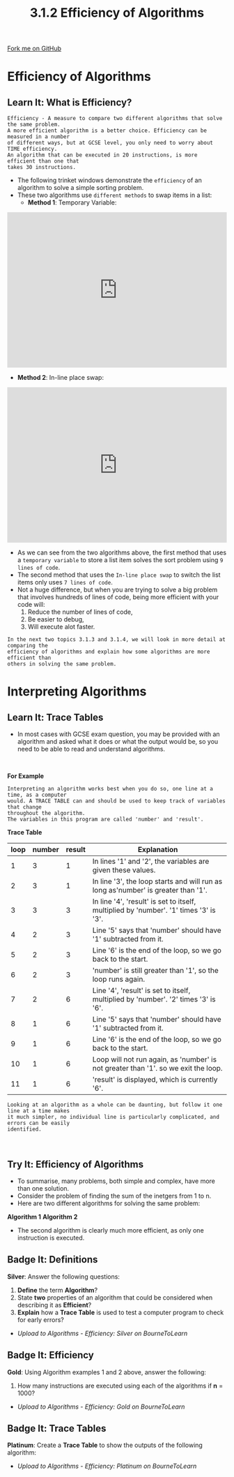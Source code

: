 #+STARTUP:indent
#+HTML_HEAD: <link rel="stylesheet" type="text/css" href="css/styles.css"/>
#+HTML_HEAD_EXTRA: <link href='http://fonts.googleapis.com/css?family=Ubuntu+Mono|Ubuntu' rel='stylesheet' type='text/css'>
#+OPTIONS: f:nil author:nil num:1 creator:nil timestamp:nil 
#+TITLE: 3.1.2 Efficiency of Algorithms
#+AUTHOR: Stephen Fone

#+BEGIN_HTML
<div class=ribbon>
<a href="https://github.com/">Fork me on GitHub</a>
</div>
#+END_HTML

* COMMENT Use as a template
:PROPERTIES:
:HTML_CONTAINER_CLASS: activity
:END:
** Learn It
:PROPERTIES:
:HTML_CONTAINER_CLASS: learn
:END:

** Research It
:PROPERTIES:
:HTML_CONTAINER_CLASS: research
:END:

** Design It
:PROPERTIES:
:HTML_CONTAINER_CLASS: design
:END:

** Build It
:PROPERTIES:
:HTML_CONTAINER_CLASS: build
:END:

** Test It
:PROPERTIES:
:HTML_CONTAINER_CLASS: test
:END:

** Run It
:PROPERTIES:
:HTML_CONTAINER_CLASS: run
:END:

** Document It
:PROPERTIES:
:HTML_CONTAINER_CLASS: document
:END:

** Code It
:PROPERTIES:
:HTML_CONTAINER_CLASS: code
:END:

** Program It
:PROPERTIES:
:HTML_CONTAINER_CLASS: program
:END:

** Try It
:PROPERTIES:
:HTML_CONTAINER_CLASS: try
:END:

** Badge It
:PROPERTIES:
:HTML_CONTAINER_CLASS: badge
:END:

** Save It
:PROPERTIES:
:HTML_CONTAINER_CLASS: save
:END:


* Efficiency of Algorithms
:PROPERTIES:
:HTML_CONTAINER_CLASS: activity
:END:
** Learn It: What is Efficiency?
:PROPERTIES:
:HTML_CONTAINER_CLASS: learn
:END:
#+BEGIN_SRC
Efficiency - A measure to compare two different algorithms that solve the same problem.
A more efficient algorithm is a better choice. Efficiency can be measured in a number
of different ways, but at GCSE level, you only need to worry about TIME efficiency.
An algorithm that can be executed in 20 instructions, is more efficient than one that
takes 30 instructions.
#+END_SRC
- The following trinket windows demonstrate the =efficiency= of an
  algorithm to solve a simple sorting problem.
- These two algorithms use =different methods= to swap items in a list:
 - *Method 1*: Temporary Variable:
#+BEGIN_HTML
<iframe src="https://trinket.io/embed/python3/1eb8b213d8" width="100%" height="356" frameborder="0" marginwidth="0" marginheight="0" allowfullscreen></iframe>
#+END_HTML
 - *Method 2*: In-line place swap:
#+BEGIN_HTML
<iframe src="https://trinket.io/embed/python3/cd8af26cd4" width="100%" height="356" frameborder="0" marginwidth="0" marginheight="0" allowfullscreen></iframe>
#+END_HTML
- As we  can see from the two algorithms above, the first method that
  uses a =temporary variable= to store a list item solves the sort
  problem using =9 lines of code=.
- The second method that uses the =In-line place swap= to switch the
  list items only uses =7 lines of code=.
- Not a huge difference, but when you are trying to solve a big
  problem that involves hundreds of lines of code, being more
  efficient with your code will:
 1. Reduce the number of lines of code,
 2. Be easier to debug,
 3. Will execute alot faster.
#+BEGIN_SRC
In the next two topics 3.1.3 and 3.1.4, we will look in more detail at comparing the
efficiency of algorithms and explain how some algorithms are more efficient than
others in solving the same problem.
#+END_SRC

* Interpreting Algorithms
:PROPERTIES:
:HTML_CONTAINER_CLASS: activity
:END:
** Learn It: Trace Tables
:PROPERTIES:
:HTML_CONTAINER_CLASS: learn
:END:
- In most cases with GCSE exam question, you may be provided with an
  algorithm and asked what it does or what the output would be, so you
  need to be able to read and understand algorithms.
#+BEGIN_HTML
<br>
#+END_HTML
*For Example*
[[file:img/Trace_Code.png]]
#+BEGIN_SRC
Interpreting an algorithm works best when you do so, one line at a time, as a computer
would. A TRACE TABLE can and should be used to keep track of variables that change
throughout the algorithm.
The variables in this program are called 'number' and 'result'.
#+END_SRC

*Trace Table*

|  *loop*   | *number* | *result* |                                 *Explanation*                                        |
|-----------+----------+----------+--------------------------------------------------------------------------------------|
|         1 |     3    |     1    |In lines '1' and '2', the variables are given these values.                           |
|-----------+----------+----------+--------------------------------------------------------------------------------------|
|         2 |     3    |     1    |In line '3', the loop starts and will run as long as'number' is greater than '1'.     |
|-----------+----------+----------+--------------------------------------------------------------------------------------|
|         3 |     3    |     3    |In line '4', 'result' is set to itself, multiplied by 'number'. '1' times '3' is '3'. |
|-----------+----------+----------+--------------------------------------------------------------------------------------|
|         4 |     2    |     3    |Line '5' says that 'number' should have '1' subtracted from it.                       |
|-----------+----------+----------+--------------------------------------------------------------------------------------|
|         5 |     2    |     3    |Line '6' is the end of the loop, so we go back to the start.                          |
|-----------+----------+----------+--------------------------------------------------------------------------------------|
|         6 |     2    |     3    |'number' is still greater than '1', so the loop runs again.                           |
|-----------+----------+----------+--------------------------------------------------------------------------------------|
|         7 |     2    |     6    |Line '4', 'result' is set to itself, multiplied by 'number'. '2' times '3' is '6'.    |
|-----------+----------+----------+--------------------------------------------------------------------------------------|
|         8 |     1    |     6    |Line '5' says that 'number' should have '1' subtracted from it.                       |
|-----------+----------+----------+--------------------------------------------------------------------------------------|
|         9 |     1    |     6    |Line '6' is the end of the loop, so we go back to the start.                          |
|-----------+----------+----------+--------------------------------------------------------------------------------------|
|        10 |     1    |     6    |Loop will not run again, as 'number' is not greater than '1'. so we exit the loop.    |
|-----------+----------+----------+--------------------------------------------------------------------------------------|
|        11 |     1    |     6    |'result' is displayed, which is currently '6'.                                        |
|-----------+----------+----------+--------------------------------------------------------------------------------------|
#+BEGIN_SRC
Looking at an algorithm as a whole can be daunting, but follow it one line at a time makes
it much simpler, no individual line is particularly complicated, and errors can be easily
identified.
#+END_SRC

#+BEGIN_HTML
<br>
#+END_HTML
** Try It: Efficiency of Algorithms
:PROPERTIES:
:HTML_CONTAINER_CLASS: try
:END:
- To summarise, many problems, both simple and complex, have more than
  one solution.
- Consider the problem of finding the sum of the inetgers from 1 to n.
- Here are two different algorithms for solving the same problem:
*Algorithm 1*
[[file:img/Algor1.png]]
*Algorithm 2*
[[file:img/Algor2.png]]
- The second algorithm is clearly much more efficient, as only one
  instruction is executed.
** Badge It: Definitions
:PROPERTIES:
:HTML_CONTAINER_CLASS: badge
:END:

*Silver*: Answer the following questions:

1. *Define* the term *Algorithm*?
2. State *two* properties of an algorithm that could be considered
   when describing it as *Efficient*?
3. *Explain* how a *Trace Table* is used to test a computer program to
   check for early errors?

- /Upload to Algorithms - Efficiency: Silver on BourneToLearn/

** Badge It: Efficiency
:PROPERTIES:
:HTML_CONTAINER_CLASS: badge
:END:

*Gold*: Using Algorithm examples 1 and 2 above, answer the following:
1. How many instructions are executed using each of the algorithms if
   *n* = 1000?

- /Upload to Algorithms - Efficiency: Gold on BourneToLearn/

** Badge It: Trace Tables
:PROPERTIES:
:HTML_CONTAINER_CLASS: badge
:END:

*Platinum*: Create a *Trace Table* to show the outputs of the following
algorithm:
[[file:img/Trace_Tbl6.png]]
- /Upload to Algorithms - Efficiency: Platinum on BourneToLearn/




